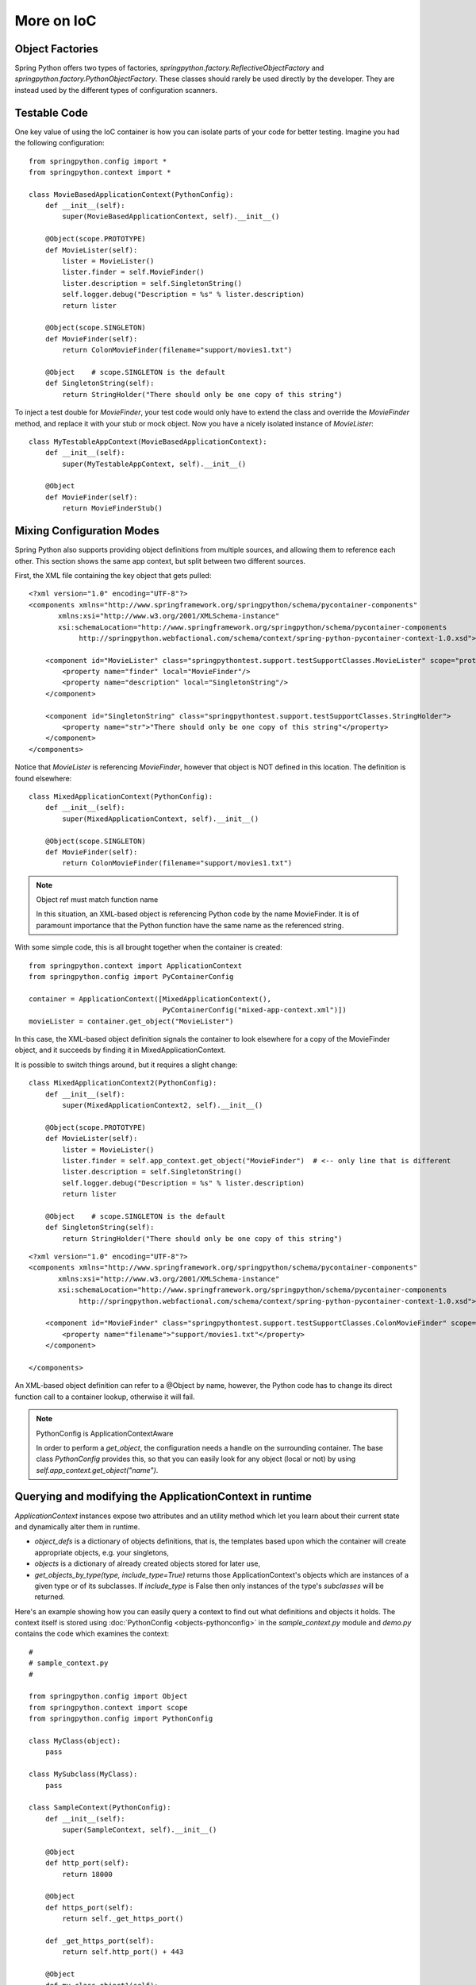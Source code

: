 More on IoC
===========

Object Factories
----------------

Spring Python offers two types of factories, *springpython.factory.ReflectiveObjectFactory*
and *springpython.factory.PythonObjectFactory*. These classes should rarely be used directly by
the developer. They are instead used by the different types of configuration
scanners.

Testable Code
-------------

One key value of using the IoC container is how you can isolate parts of
your code for better testing. Imagine you had the following configuration::

    from springpython.config import *
    from springpython.context import *

    class MovieBasedApplicationContext(PythonConfig):
        def __init__(self):
            super(MovieBasedApplicationContext, self).__init__()

        @Object(scope.PROTOTYPE)
        def MovieLister(self):
            lister = MovieLister()
            lister.finder = self.MovieFinder()
            lister.description = self.SingletonString()
            self.logger.debug("Description = %s" % lister.description)
            return lister

        @Object(scope.SINGLETON)
        def MovieFinder(self):
            return ColonMovieFinder(filename="support/movies1.txt")

        @Object    # scope.SINGLETON is the default
        def SingletonString(self):
            return StringHolder("There should only be one copy of this string")

To inject a test double for *MovieFinder*, your test code would only have to
extend the class and override the *MovieFinder* method, and replace it with your
stub or mock object. Now you have a nicely isolated instance of *MovieLister*::

    class MyTestableAppContext(MovieBasedApplicationContext):
        def __init__(self):
            super(MyTestableAppContext, self).__init__()

        @Object
        def MovieFinder(self):
            return MovieFinderStub()


Mixing Configuration Modes
--------------------------

Spring Python also supports providing object definitions from multiple sources,
and allowing them to reference each other. This section shows the same app
context, but split between two different sources.

.. highlight:: xml

First, the XML file containing the key object that gets pulled::

    <?xml version="1.0" encoding="UTF-8"?>
    <components xmlns="http://www.springframework.org/springpython/schema/pycontainer-components"
           xmlns:xsi="http://www.w3.org/2001/XMLSchema-instance"
           xsi:schemaLocation="http://www.springframework.org/springpython/schema/pycontainer-components
                http://springpython.webfactional.com/schema/context/spring-python-pycontainer-context-1.0.xsd">

        <component id="MovieLister" class="springpythontest.support.testSupportClasses.MovieLister" scope="prototype">
            <property name="finder" local="MovieFinder"/>
            <property name="description" local="SingletonString"/>
        </component>

        <component id="SingletonString" class="springpythontest.support.testSupportClasses.StringHolder">
            <property name="str">"There should only be one copy of this string"</property>
        </component>
    </components>

.. highlight:: python

Notice that *MovieLister* is referencing *MovieFinder*, however that object is NOT
defined in this location. The definition is found elsewhere::

    class MixedApplicationContext(PythonConfig):
        def __init__(self):
            super(MixedApplicationContext, self).__init__()

        @Object(scope.SINGLETON)
        def MovieFinder(self):
            return ColonMovieFinder(filename="support/movies1.txt")

.. note::

    Object ref must match function name

    In this situation, an XML-based object is referencing Python code by the
    name MovieFinder. It is of paramount importance that the Python function
    have the same name as the referenced string.

With some simple code, this is all brought together when the container is created::

    from springpython.context import ApplicationContext
    from springpython.config import PyContainerConfig

    container = ApplicationContext([MixedApplicationContext(),
                                    PyContainerConfig("mixed-app-context.xml")])
    movieLister = container.get_object("MovieLister")

In this case, the XML-based object definition signals the container to look
elsewhere for a copy of the MovieFinder object, and it succeeds by finding it
in MixedApplicationContext.

It is possible to switch things around, but it requires a slight change::

    class MixedApplicationContext2(PythonConfig):
        def __init__(self):
            super(MixedApplicationContext2, self).__init__()

        @Object(scope.PROTOTYPE)
        def MovieLister(self):
            lister = MovieLister()
            lister.finder = self.app_context.get_object("MovieFinder")  # <-- only line that is different
            lister.description = self.SingletonString()
            self.logger.debug("Description = %s" % lister.description)
            return lister

        @Object    # scope.SINGLETON is the default
        def SingletonString(self):
            return StringHolder("There should only be one copy of this string")

.. highlight:: xml

::

    <?xml version="1.0" encoding="UTF-8"?>
    <components xmlns="http://www.springframework.org/springpython/schema/pycontainer-components"
           xmlns:xsi="http://www.w3.org/2001/XMLSchema-instance"
           xsi:schemaLocation="http://www.springframework.org/springpython/schema/pycontainer-components
                http://springpython.webfactional.com/schema/context/spring-python-pycontainer-context-1.0.xsd">

        <component id="MovieFinder" class="springpythontest.support.testSupportClasses.ColonMovieFinder" scope="singleton">
            <property name="filename">"support/movies1.txt"</property>
        </component>

    </components>

An XML-based object definition can refer to a @Object  by name, however,
the Python code has to change its direct function call to a container lookup,
otherwise it will fail.

.. note::

    PythonConfig is ApplicationContextAware

    In order to perform a *get_object*, the configuration needs a handle on the
    surrounding container. The base class *PythonConfig* provides this, so that you
    can easily look for any object (local or not) by using *self.app_context.get_object("name")*.

Querying and modifying the ApplicationContext in runtime
--------------------------------------------------------

*ApplicationContext* instances expose two attributes and an utility method which
let you learn about their current state and dynamically alter them in runtime.

* *object_defs* is a dictionary of objects definitions, that is, the templates
  based upon which the container will create appropriate objects, e.g. your singletons,

* *objects* is a dictionary of already created objects stored for later use,

* *get_objects_by_type(type, include_type=True)* returns those ApplicationContext's
  objects which are instances of a given type or of its subclasses.
  If *include_type* is False then only instances of the type's *subclasses* will
  be returned.

.. highlight:: python

Here's an example showing how you can easily query a context to find out what
definitions and objects it holds. The context itself is stored using
:doc:`PythonConfig <objects-pythonconfig>` in the *sample_context.py* module and
*demo.py* contains the code which examines the context::

    #
    # sample_context.py
    #

    from springpython.config import Object
    from springpython.context import scope
    from springpython.config import PythonConfig

    class MyClass(object):
        pass

    class MySubclass(MyClass):
        pass

    class SampleContext(PythonConfig):
        def __init__(self):
            super(SampleContext, self).__init__()

        @Object
        def http_port(self):
            return 18000

        @Object
        def https_port(self):
            return self._get_https_port()

        def _get_https_port(self):
            return self.http_port() + 443

        @Object
        def my_class_object1(self):
            return MyClass()

        @Object
        def my_class_object2(self):
            return MyClass()

        @Object
        def my_subclass_object1(self):
            return MySubclass()

        @Object
        def my_subclass_object2(self):
            return MySubclass()

        @Object
        def my_subclass_object3(self):
            return MySubclass()

::

    #
    # demo.py
    #

    # Spring Python
    from springpython.context import ApplicationContext

    # Our sample code.
    from sample_context import SampleContext, MyClass, MySubclass

    # Create the context.
    ctx = ApplicationContext(SampleContext())

    # Do we have an 'http_port' object?
    print "http_port" in ctx.objects

    # Does the context have a definition of an 'ftp_port' object?
    print "ftp_port" in ctx.object_defs

    # How many objects are there? Observe the result is 7, that's because one of
    # the methods - _get_https_port - is not managed by the container.
    print len(ctx.objects)

    # List the names of all objects defined.
    print ctx.object_defs.keys()

    # Returns all instances of MyClass and of its subclasses.
    print ctx.get_objects_by_type(MyClass)

    # Returns all instances of MyClass' subclasses only.
    print ctx.get_objects_by_type(MyClass, False)

    # Returns all integer objects.
    print ctx.get_objects_by_type(int)

The .object_defs dictionary stores instances of *springpython.config.ObjectDef*
class, these are the objects you need to inject into the container to later
successfully access them as if they were added prior to the application's start.
An *ObjectDef* allows one to specify the very same set of parameters an *@Object*
decorator does. The next examples shows how to insert two definitions into a
context, one will be a prototype - a new instance of *Foo*  will be created on
each request, the second one will be a singleton - only one instance of *Bar*
will ever be created and stored in a cache of singletons. This time the example
employs the Python's standard library *logging* module to better show in the
*DEBUG* mode what is going on under the hood::

    #
    # sample_context2.py
    #


    # Spring Python
    from springpython.config import PythonConfig

    class SampleContext2(PythonConfig):
        def __init__(self):
            super(SampleContext2, self).__init__()

::

    #
    # demo2.py
    #

    # stdlib
    import logging

    # Spring Python
    from springpython.config import Object, ObjectDef
    from springpython.context import ApplicationContext
    from springpython.factory import PythonObjectFactory
    from springpython.context.scope import SINGLETON, PROTOTYPE

    # Our sample code.
    from sample_context2 import SampleContext2

    # Configure logging.
    log_format = "%(msecs)d - %(levelname)s - %(name)s - %(message)s"
    logging.basicConfig(level=logging.DEBUG, format=log_format)

    class Foo(object):
        def run(self):
            return "Foo!"

    class Bar(object):
        def run(self):
            return "Bar!"

    # Create the context - part 1. in the logs.
    ctx = ApplicationContext(SampleContext2())

    # Definitions of objects that will be dynamically injected into container.

    @Object(PROTOTYPE)
    def foo():
        """ Returns a new instance of Foo on each call.
        """
        return Foo()

    @Object # SINGLETON is the default.
    def bar():
        """ Returns a singleton Bar every time accessed.
        """
        return Bar()

    # A reference to the function wrapping the actual 'foo' function.
    foo_wrapper = foo.func_globals["_call_"]

    # Create an object definition, note that we're telling to return
    foo_object_def = ObjectDef(id="foo", factory=PythonObjectFactory(foo, foo_wrapper), scope=PROTOTYPE, lazy_init=foo_wrapper.lazy_init)

    # A reference to the function wrapping the actual 'bar' function.
    bar_wrapper = foo.func_globals["_call_"]

    bar_object_def = ObjectDef(id="foo", factory=PythonObjectFactory(bar, bar_wrapper), scope=SINGLETON, lazy_init=bar_wrapper.lazy_init)

    ctx.object_defs["foo"] = foo_object_def
    ctx.object_defs["bar"] = bar_object_def

    # Access "foo" - part 2. in the logs.
    for x in range(3):
        foo_instance = ctx.get_object("foo")

    # Access "bar" - part 3. in the logs.
    for x in range(3):
        bar_instance = ctx.get_object("bar")

Here's how it shows in the logs. For clarity, the log has been divided into
three parts. Part 1. reads the object definitions from SampleContext2, as we
see, nothing has been read from it as it's still been empty at this point. After
adding definitions to the .object_defs dictionary, we're now at parts 2. and 3.
- in 2. the 'foo' object, a prototype one, is being created three times,
as expected. In part 3. the singleton 'bar' object is created and stored in
a singleton cache once only even though we're accessing it three times in our code.

::

    # Part 1.

    100 - DEBUG - springpython.config.PythonConfig - ==============================================================
    100 - DEBUG - springpython.config.PythonConfig - Parsing <sample_context2.SampleContext2 object at 0x17e70d0>
    101 - DEBUG - springpython.config.PythonConfig - ==============================================================
    101 - DEBUG - springpython.container.ObjectContainer - === Done reading object definitions. ===

    # Part 2.

    102 - DEBUG - springpython.context.ApplicationContext - Did NOT find object 'foo' in the singleton storage.
    102 - DEBUG - springpython.context.ApplicationContext - Creating an instance of id=foo props=[] scope=scope.PROTOTYPE factory=PythonObjectFactory(<function foo at 0x184c2a8>)
    102 - DEBUG - springpython.factory.PythonObjectFactory - Creating an instance of foo
    102 - DEBUG - springpython.config.objectPrototype<function foo at 0x7f6d15db0a28> - ()scope.PROTOTYPE - This IS the top-level object, calling foo().
    102 - DEBUG - springpython.config.objectPrototype<function foo at 0x7f6d15db0a28> - ()scope.PROTOTYPE - Found <__main__.Foo object at 0x184b650>

    102 - DEBUG - springpython.context.ApplicationContext - Did NOT find object 'foo' in the singleton storage.
    102 - DEBUG - springpython.context.ApplicationContext - Creating an instance of id=foo props=[] scope=scope.PROTOTYPE factory=PythonObjectFactory(<function foo at 0x184c2a8>)
    102 - DEBUG - springpython.factory.PythonObjectFactory - Creating an instance of foo
    103 - DEBUG - springpython.config.objectPrototype<function foo at 0x7f6d15db0a28> - ()scope.PROTOTYPE - This IS the top-level object, calling foo().
    103 - DEBUG - springpython.config.objectPrototype<function foo at 0x7f6d15db0a28> - ()scope.PROTOTYPE - Found <__main__.Foo object at 0x184b690>

    103 - DEBUG - springpython.context.ApplicationContext - Did NOT find object 'foo' in the singleton storage.
    103 - DEBUG - springpython.context.ApplicationContext - Creating an instance of id=foo props=[] scope=scope.PROTOTYPE factory=PythonObjectFactory(<function foo at 0x184c2a8>)
    103 - DEBUG - springpython.factory.PythonObjectFactory - Creating an instance of foo
    103 - DEBUG - springpython.config.objectPrototype<function foo at 0x7f6d15db0a28> - ()scope.PROTOTYPE - This IS the top-level object, calling foo().
    103 - DEBUG - springpython.config.objectPrototype<function foo at 0x7f6d15db0a28> - ()scope.PROTOTYPE - Found <__main__.Foo object at 0x184b650>

    # Part 3.

    103 - DEBUG - springpython.context.ApplicationContext - Did NOT find object 'bar' in the singleton storage.
    103 - DEBUG - springpython.context.ApplicationContext - Creating an instance of id=foo props=[] scope=scope.SINGLETON factory=PythonObjectFactory(<function bar at 0x184c578>)
    103 - DEBUG - springpython.factory.PythonObjectFactory - Creating an instance of bar
    104 - DEBUG - springpython.config.objectSingleton<function bar at 0x17e5aa0> - ()scope.SINGLETON - This IS the top-level object, calling bar().
    104 - DEBUG - springpython.config.objectSingleton<function bar at 0x17e5aa0> - ()scope.SINGLETON - Found <__main__.Bar object at 0x184b690>
    104 - DEBUG - springpython.context.ApplicationContext - Stored object 'bar' in container's singleton storage

Please note that what has been shown above applies to runtime only, adding object
definitions to the container doesn't mean the changes will be in any way
serialized to the file system, they are transient and will be lost when the
application will be shutting down. Another thing to keep in mind is that you'll
be modifying a raw Python dictionary and if your application is multi-threaded,
you'll have to serialize the access from concurrent threads yourself.
